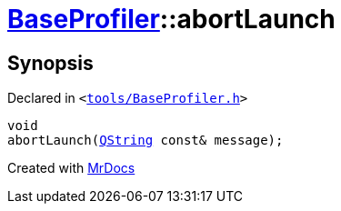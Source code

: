 [#BaseProfiler-abortLaunch]
= xref:BaseProfiler.adoc[BaseProfiler]::abortLaunch
:relfileprefix: ../
:mrdocs:


== Synopsis

Declared in `&lt;https://github.com/PrismLauncher/PrismLauncher/blob/develop/launcher/tools/BaseProfiler.h#L28[tools&sol;BaseProfiler&period;h]&gt;`

[source,cpp,subs="verbatim,replacements,macros,-callouts"]
----
void
abortLaunch(xref:QString.adoc[QString] const& message);
----



[.small]#Created with https://www.mrdocs.com[MrDocs]#
